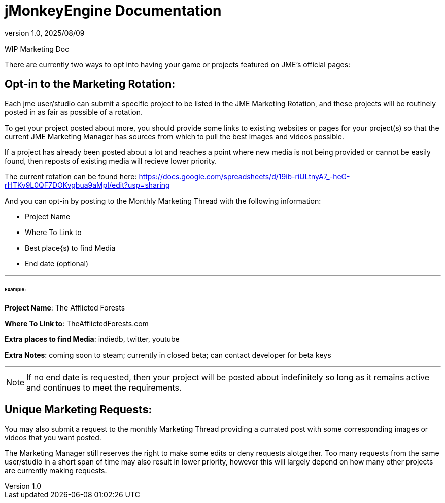 = jMonkeyEngine Documentation
:revnumber: 1.0
:revdate: 2025/08/09
:keywords: documentation, marketing, social, media

WIP Marketing Doc

There are currently two ways to opt into having your game or projects featured on JME's official pages:


== Opt-in to the Marketing Rotation:
Each jme user/studio can submit a specific project to be listed in the JME Marketing Rotation, and these projects will be routinely posted in as fair as possible of a rotation.  

To get your project posted about more, you should provide some links to existing websites or pages for your project(s) so that the current JME Marketing Manager has sources from which to pull 
the best images and videos possible.

If a project has already been posted about a lot and reaches a point where new media is not being provided or cannot be easily found, then reposts of existing media will recieve lower priority.

The current rotation can be found here: https://docs.google.com/spreadsheets/d/19ib-riULtnyA7_-heG-rHTKv9L0QF7DOKvgbua9aMpI/edit?usp=sharing

And you can opt-in by posting to the Monthly Marketing Thread with the following information:


* Project Name
* Where To Link to
* Best place{s) to find Media
* End date (optional)

___
====== Example:


*Project Name*: The Afflicted Forests

*Where To Link to*: TheAfflictedForests.com

*Extra places to find Media*: indiedb, twitter, youtube

*Extra Notes*: coming soon to steam; currently in closed beta; can contact developer for beta keys

___

NOTE: If no end date is requested, then your project will be posted about indefinitely so long as it remains active and continues to meet the requirements.


== Unique Marketing Requests:
You may also submit a request to the monthly Marketing Thread providing a currated post with some corresponding images or videos that you want posted. 

The Marketing Manager still reserves the right to make some edits or deny requests alotgether. Too many requests from the same user/studio in a short span of time may also result in lower priority,
however this will largely depend on how many other projects are currently making requests. 
